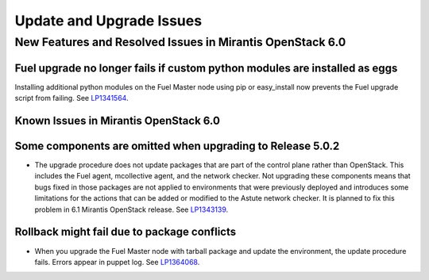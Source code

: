 
.. _update-upgrade-rn:

Update and Upgrade Issues
=========================

New Features and Resolved Issues in Mirantis OpenStack 6.0
----------------------------------------------------------

Fuel upgrade no longer fails if custom python modules are installed as eggs
++++++++++++++++++++++++++++++++++++++++++++++++++++++++++++++++++++++++++

Installing additional python modules on the Fuel Master node
using pip or easy_install
now prevents the Fuel upgrade script from failing.
See `LP1341564 <https://bugs.launchpad.net/fuel/+bug/1341564>`_.

Known Issues in Mirantis OpenStack 6.0
++++++++++++++++++++++++++++++++++++++

Some components are omitted when upgrading to Release 5.0.2
+++++++++++++++++++++++++++++++++++++++++++++++++++++++++++

* The upgrade procedure does not update packages
  that are part of the control plane rather than OpenStack.
  This includes the Fuel agent, mcollective agent, and the network checker.
  Not upgrading these components means
  that bugs fixed in those packages are not applied
  to environments that were previously deployed
  and introduces some limitations
  for the actions that can be added or modified
  to the Astute network checker.
  It is planned to fix this problem in 6.1 Mirantis OpenStack release.
  See `LP1343139 <https://bugs.launchpad.net/bugs/1343139>`_.

Rollback might fail due to package conflicts
++++++++++++++++++++++++++++++++++++++++++++

* When you upgrade the Fuel Master node with tarball package
  and update the environment, the update procedure fails.
  Errors appear in puppet log.
  See `LP1364068 <https://bugs.launchpad.net/bugs/1364068>`_.
